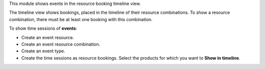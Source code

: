 This module shows events in the resource booking timeline view.

The timeline view shows bookings, placed in the timeline of their resource combinations.
To show a resource combination, there must be at least one booking with this combination.

To show time sessions of **events**:

- Create an event resource.
- Create an event resource combination.
- Create an event type.
- Create the time sessions as resource bookings. Select the products for which you want to **Show in timeline**.
